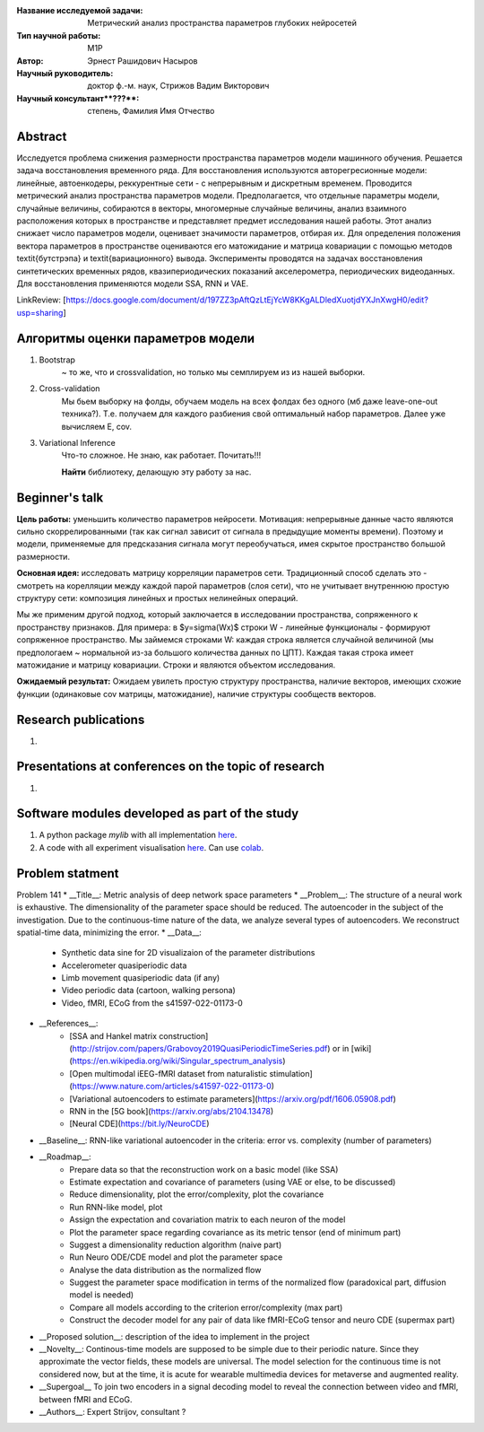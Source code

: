 |test| |codecov| |docs|

.. |test| image:: https://github.com/intsystems/ProjectTemplate/workflows/test/badge.svg
    :target: https://github.com/intsystems/ProjectTemplate/tree/master
    :alt: Test status
    
.. |codecov| image:: https://img.shields.io/codecov/c/github/intsystems/ProjectTemplate/master
    :target: https://app.codecov.io/gh/intsystems/ProjectTemplate
    :alt: Test coverage
    
.. |docs| image:: https://github.com/intsystems/ProjectTemplate/workflows/docs/badge.svg
    :target: https://intsystems.github.io/ProjectTemplate/
    :alt: Docs status


.. class:: center

    :Название исследуемой задачи: Метрический анализ пространства параметров глубоких нейросетей
    :Тип научной работы: M1P
    :Автор: Эрнест Рашидович Насыров
    :Научный руководитель: доктор ф.-м. наук, Стрижов Вадим Викторович
    :Научный консультант**???**: степень, Фамилия Имя Отчество

Abstract
========

Исследуется проблема снижения размерности пространства параметров модели машинного обучения. Решается задача восстановления временного ряда. Для восстановления используются авторегресионные модели: линейные, автоенкодеры, реккурентные сети - с непрерывным и дискретным временем. Проводится метрический анализ пространства параметров модели.  Предполагается, что отдельные параметры модели, случайные величины, собираются в векторы, многомерные случайные величины, анализ взаимного расположения которых в пространстве и представляет предмет исследования нашей работы.  Этот анализ снижает число параметров модели, оценивает значимости параметров, отбирая их. Для определения положения вектора параметров в пространстве оцениваются его матожидание и матрица ковариации с помощью методов \textit{бутстрэпа} и \textit{вариационного} вывода. Эксперименты проводятся на задачах восстановления синтетических временных рядов, квазипериодических показаний акселерометра, периодических видеоданных. Для восстановления применяются модели SSA, RNN и VAE.


LinkReview: [https://docs.google.com/document/d/197ZZ3pAftQzLtEjYcW8KKgALDledXuotjdYXJnXwgH0/edit?usp=sharing]

Алгоритмы оценки параметров модели
==================================
1. Bootstrap 
	~ то же, что и crossvalidation, но только мы семплируем из из нашей выборки.
2. Cross-validation
	Мы бьем выборку на фолды, обучаем модель на всех фолдах без одного (мб даже leave-one-out техника?). Т.е. получаем для каждого разбиения свой оптимальный набор параметров. Далее уже вычисляем E, cov.

3. Variational Inference
	Что-то сложное. Не знаю, как работает. Почитать!!!
	
	**Найти** библиотеку, делающую эту работу за нас.


Beginner's talk
===============
**Цель работы:** уменьшить количество параметров нейросети. Мотивация: непрерывные данные часто являются сильно скоррелированными (так как сигнал зависит от сигнала в предыдущие моменты времени). Поэтому и модели, применяемые для предсказания сигнала могут переобучаться, имея скрытое пространство большой размерности.

**Основная идея:** исследовать матрицу корреляции параметров сети.
Традиционный способ сделать это - смотреть на корелляции между каждой парой параметров (слоя сети), что не учитывает внутреннюю простую структуру сети: композиция линейных и простых нелинейных операций.

Мы же применим другой подход, который заключается в исследовании пространства, сопряженного к пространству признаков. Для примера: в $y=\sigma(Wx)$ строки W - линейные функционалы - формируют сопряженное пространство. Мы займемся строками W: каждая строка является случайной величиной (мы предпологаем ~ нормальной из-за большого количества данных по ЦПТ). Каждая такая строка имеет матожидание и матрицу ковариации. Строки и являются объектом исследования.

**Ожидаемый результат:** Ожидаем увилеть простую структуру пространства, наличие векторов, имеющих схожие функции (одинаковые cov матрицы, матожидание), наличие структуры сообществ векторов.


Research publications
===============================
1. 

Presentations at conferences on the topic of research
================================================
1. 

Software modules developed as part of the study
======================================================
1. A python package *mylib* with all implementation `here <https://github.com/intsystems/ProjectTemplate/tree/master/src>`_.
2. A code with all experiment visualisation `here <https://github.comintsystems/ProjectTemplate/blob/master/code/main.ipynb>`_. Can use `colab <http://colab.research.google.com/github/intsystems/ProjectTemplate/blob/master/code/main.ipynb>`_.



Problem statment
======================================================
Problem 141
* __Title__: Metric analysis of deep network space parameters
* __Problem__: The structure of a neural work is exhaustive. The dimensionality of the parameter space should be reduced. The autoencoder in the subject of the investigation. Due to the continuous-time nature of the data, we analyze several types of autoencoders. We reconstruct spatial-time data, minimizing the error. 
* __Data__: 
	* Synthetic data sine for 2D visualizaion of the parameter distributions
	* Accelerometer quasiperiodic data
	* Limb movement quasiperiodic data (if any)
	* Video periodic data (cartoon, walking persona)
	* Video, fMRI, ECoG from the s41597-022-01173-0 
* __References__: 
	* [SSA and Hankel matrix construction](http://strijov.com/papers/Grabovoy2019QuasiPeriodicTimeSeries.pdf) or in [wiki](https://en.wikipedia.org/wiki/Singular_spectrum_analysis)
	* [Open multimodal iEEG-fMRI dataset from naturalistic stimulation](https://www.nature.com/articles/s41597-022-01173-0)
	* [Variational autoencoders to estimate parameters](https://arxiv.org/pdf/1606.05908.pdf)
	* RNN in the [5G book](https://arxiv.org/abs/2104.13478)
	* [Neural CDE](https://bit.ly/NeuroCDE)
* __Baseline__: RNN-like variational autoencoder in the criteria: error vs. complexity (number of parameters)
* __Roadmap__:
	* Prepare data so that the reconstruction work on a basic model (like SSA)
	* Estimate expectation and covariance of parameters (using VAE or else, to be discussed)
	* Reduce dimensionality, plot the error/complexity, plot the covariance
	* Run RNN-like model, plot
	* Assign the expectation and covariation matrix to each neuron of the model
	* Plot the parameter space regarding covariance as its metric tensor (end of minimum part)
	* Suggest a dimensionality reduction algorithm (naive part)
	* Run Neuro ODE/CDE model and plot the parameter space
	* Analyse the data distribution as the normalized flow 
	* Suggest the parameter space modification in terms of  the normalized flow (paradoxical part, diffusion model is needed)
	* Compare all models according to the criterion error/complexity (max part)
	* Construct the decoder model for any pair of data like fMRI-ECoG tensor and neuro CDE (supermax part)
* __Proposed solution__: description of the idea to implement in the project
* __Novelty__: Continous-time models are supposed to be simple due to their periodic nature. Since they approximate the vector fields, these models are universal. The model selection for the continuous time is not considered now, but at the time, it is acute for wearable multimedia devices for metaverse and augmented reality. 
* __Supergoal__ To join two encoders in a signal decoding model to reveal the connection between video and fMRI, between fMRI and ECoG.
* __Authors__: Expert Strijov, consultant ?

